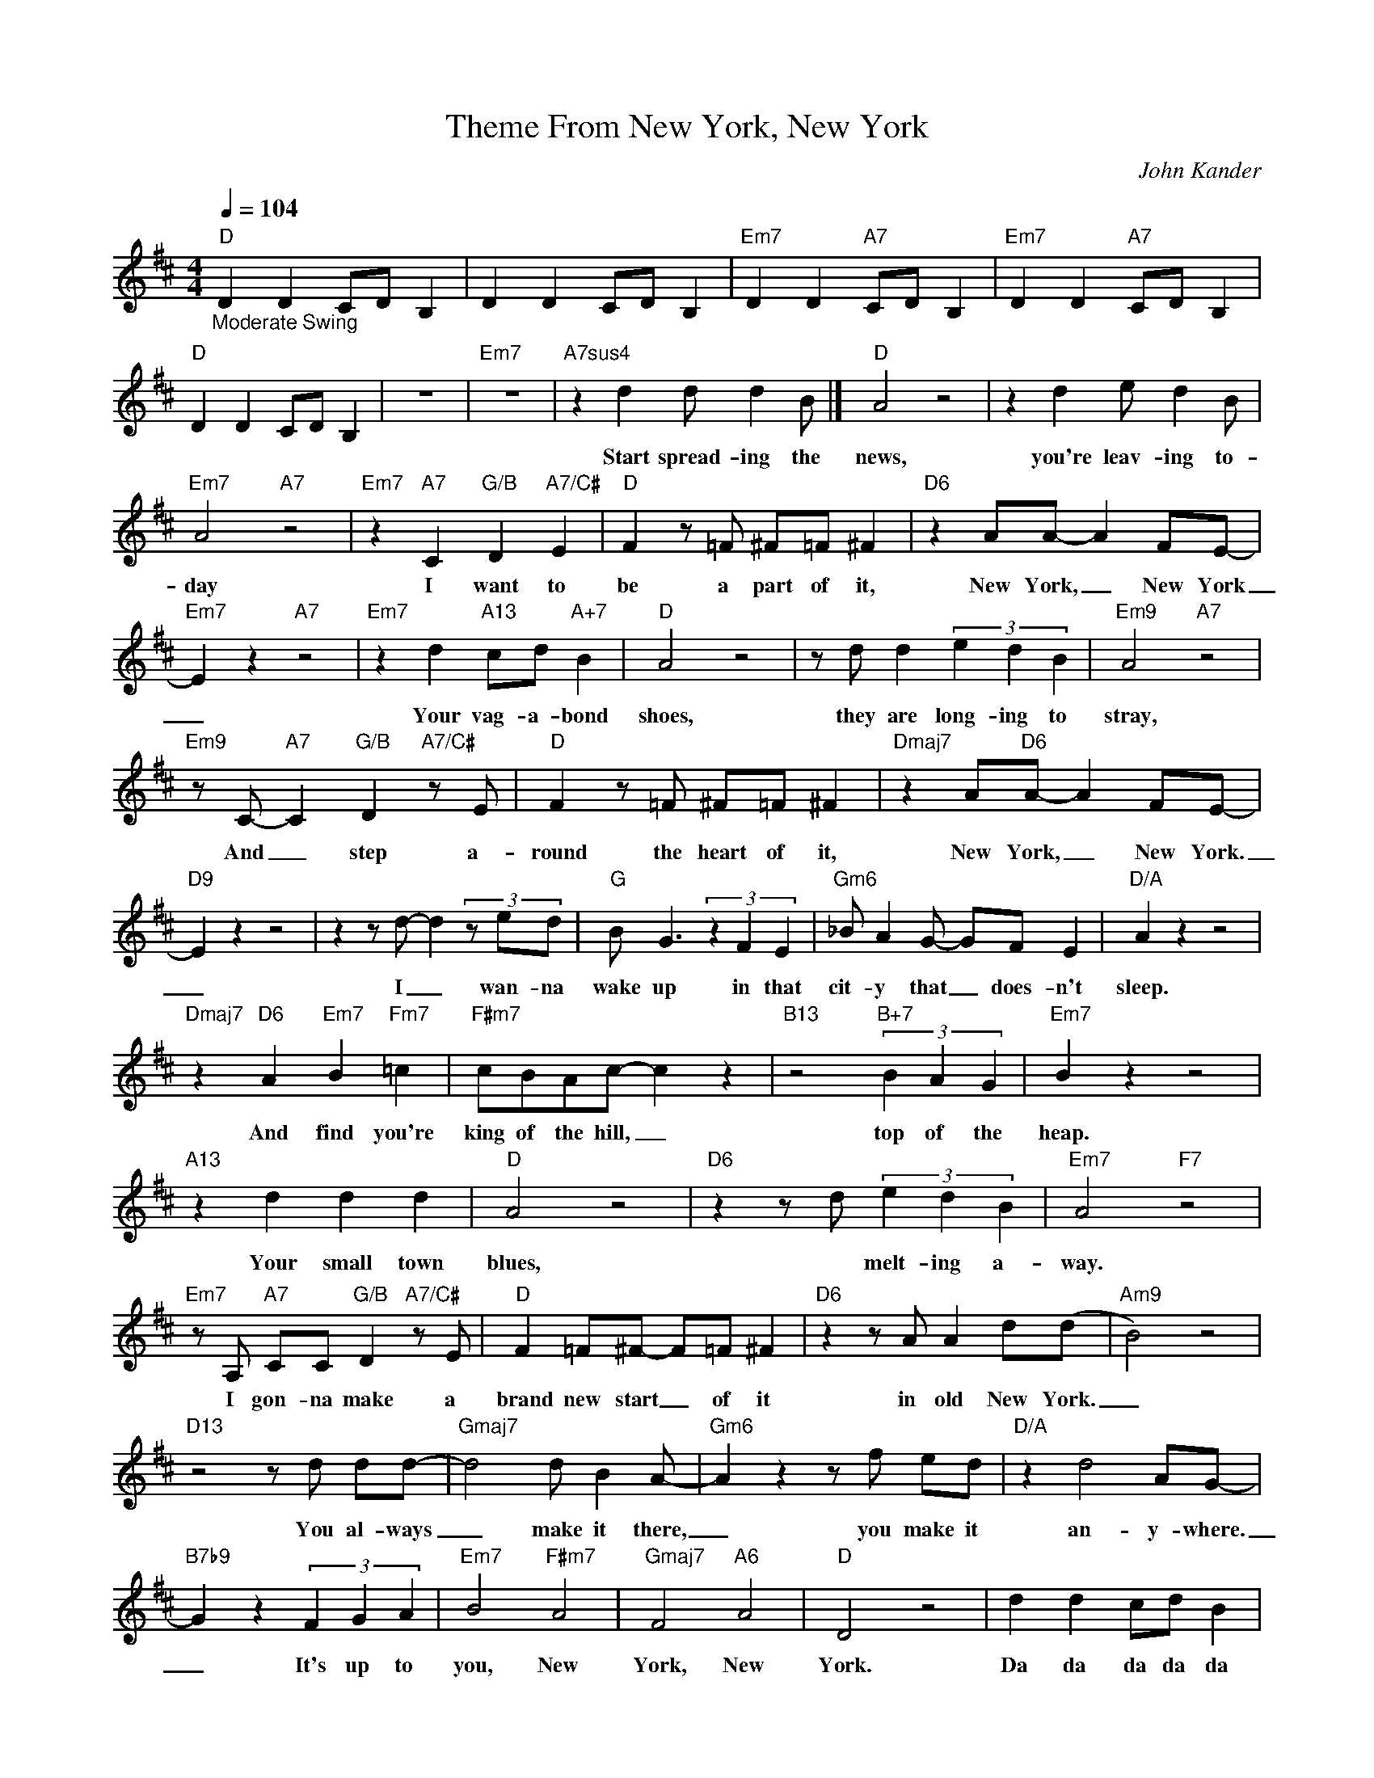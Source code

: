 X:1
T:Theme From New York, New York
C:John Kander
Z:All Rights Reserved
L:1/8
Q:1/4=104
M:4/4
K:D
V:1 treble 
%%MIDI program 0
V:1
"D""_Moderate Swing" D2 D2 CD B,2 | D2 D2 CD B,2 |"Em7" D2 D2"A7" CD B,2 |"Em7" D2 D2"A7" CD B,2 | %4
w: ||||
"D" D2 D2 CD B,2 | z8 |"Em7" z8 |"A7sus4" z2 d2 d d2 B |]"D" A4 z4 | z2 d2 e d2 B | %10
w: |||Start spread- ing the|news,|you're leav- ing to-|
"Em7" A4"A7" z4 |"Em7" z2"A7" C2"G/B" D2"A7/C#" E2 |"D" F2 z =F ^F=F ^F2 |"D6" z2 AA- A2 FE- | %14
w: day|I want to|be a part of it,|New York, _ New York|
"Em7" E2 z2"A7" z4 |"Em7" z2 d2"A13" cd"A+7" B2 |"D" A4 z4 | z d d2 (3e2 d2 B2 |"Em9" A4"A7" z4 | %19
w: _|Your vag- a- bond|shoes,|they are long- ing to|stray,|
"Em9" z C-"A7" C2"G/B" D2"A7/C#" z E |"D" F2 z =F ^F=F ^F2 |"Dmaj7" z2 A"D6"A- A2 FE- | %22
w: And _ step a-|round the heart of it,|New York, _ New York.|
"D9" E2 z2 z4 | z2 z d- d2 (3z ed |"G" B G3 (3z2 F2 E2 |"Gm6" _B A2 G- GF E2 |"D/A" A2 z2 z4 | %27
w: _|I _ wan- na|wake up in that|cit- y that _ does- n't|sleep.|
"Dmaj7" z2"D6" A2"Em7" B2"Fm7" =c2 |"F#m7" cBAc- c2 z2 |"B13" z4"B+7" (3B2 A2 G2 |"Em7" B2 z2 z4 | %31
w: And find you're|king of the hill, _|top of the|heap.|
"A13" z2 d2 d2 d2 |"D" A4 z4 |"D6" z2 z d (3e2 d2 B2 |"Em7" A4"F7" z4 | %35
w: Your small town|blues,|* melt- ing a-|way.|
"Em7" z A,"A7" CC"G/B" D2"A7/C#" z E |"D" F2 =F^F- F=F ^F2 |"D6" z2 z A A2 d(d |"Am9" B4) z4 | %39
w: I gon- na make a|brand new start _ of it|in old New York.|_|
"D13" z4 z d dd- |"Gmaj7" d4 d B2 A- |"Gm6" A2 z2 z f ed |"D/A" z2 d4 AG- | %43
w: You al- ways|_ make it there,|_ you make it|an- y- where.|
"B7b9" G2 z2 (3F2 G2 A2 |"Em7" B4"F#m7" A4 |"Gmaj7" F4"A6" A4 |"D" D4 z4 | d2 d2 cd B2 | %48
w: _ It's up to|you, New|York, New|York.|Da da da da da|
"Em7" d2 d2"A7" cdBA |"Bb7" d2 DD"Ab/C" _EE"Bb7/D" =F2 ||[K:Eb]"Eb6" G2 ^FG- GF G2 | %51
w: da da da da do do|day. Ba da da cla da|ba ba ba _ ba da|
 z B BG- G2 eB- | B4 z4 |"Eb9" z2 z e- e2 (3z fe |"Ab" cA z2 (3z2 G2 F2 |"Abm6" _c B2 A- AG F2 | %56
w: in New York, _ New York.|_|I _ wan- na|wake up in that|ci- ty that _ does- n't|
"Eb6" B2 z2 z4 | z2 B2"Fm7" c2"Gm7b5" _d2 |[K:Ab]"Gm7" dcBd- d2 z2 |"C9" dcBd- d2 z2 | %60
w: sleep.|And find I'm|king of the hill, _|top of the list, _|
"Cb6" (3e2 d2 _c2 e4 |[K:Eb]"Bb6" (3d2 c2 B2 d4- |"Bb11" !fermata!d2 e2 e<e c2 || %63
w: A num- ber one,|king of the hill.|_ These lit- tle town|
"Ebmaj9"[Q:1/4=74]"_Slowly" B8 |"Fm9" z2 (3z ee"Fm7/B" e2 (3fec |"Ebmaj9" B4 z4 | %66
w: blues,|they have all melt- ed a-|way.|
"Fm9" (3:2:2z2 B (3BBB"Bb7" B A3 |"Eb" G2 BG-"Eb6" G^F G2 |"Ebmaj7" z2 ee-"Cm7" ecec | %69
w: And I'm gon\- na make a|brand new start _ of it|right there _ in old New|
"Bbm9" c2 z2 z4 |"Eb13" z4 z e ee- |"Ab" e4 e2 cB- |"Abm6" B4 z g fe |"Eb/Bb" e4"Eb6" B3 A- | %74
w: York.|You al- ways|_ make it there,|_ you make it|an- y- where.|
"C+7" A3 G A2 B2 |"F7"[Q:1/4=82]"_Slightly Faster" c2 z2"Gm7" z2 z B |"Abmaj7" c2 z2"Bb6" g4 | %77
w: _ Come on, come|through New|York, New|
"Eb" e8- | e8- |"Fm7" e4"Bb7" z4 |"Emaj13" (e_c) !fermata!e6 |"^N.C." z8 |] %82
w: York.|_||New _ York.||

